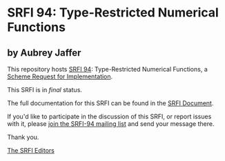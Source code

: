* SRFI 94: Type-Restricted Numerical Functions

** by Aubrey Jaffer

This repository hosts [[http://srfi.schemers.org/srfi-94/][SRFI 94]]: Type-Restricted Numerical Functions, a [[http://srfi.schemers.org/][Scheme Request for Implementation]].

This SRFI is in /final/ status.

The full documentation for this SRFI can be found in the [[http://srfi.schemers.org/srfi-94/srfi-94.html][SRFI Document]].

If you'd like to participate in the discussion of this SRFI, or report issues with it, please [[http://srfi.schemers.org/srfi-94/][join the SRFI-94 mailing list]] and send your message there.

Thank you.


[[mailto:srfi-editors@srfi.schemers.org][The SRFI Editors]]
